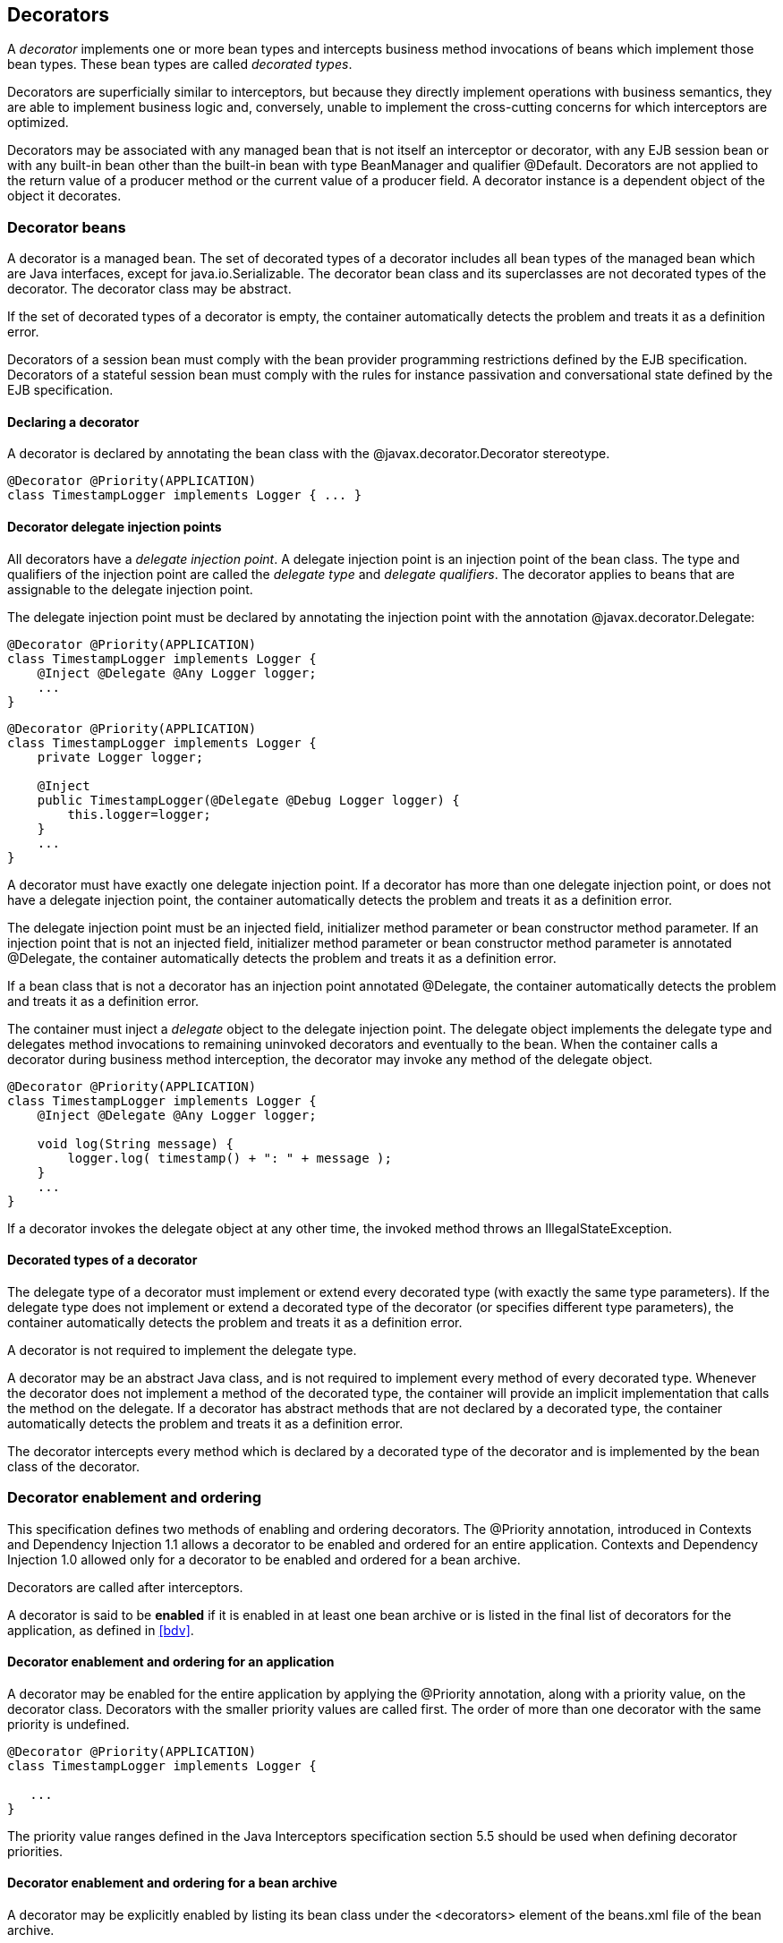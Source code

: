 [[decorators]]

== Decorators

A _decorator_ implements one or more bean types and intercepts business method invocations of beans which implement those bean types. These bean types are called _decorated types_.

Decorators are superficially similar to interceptors, but because they directly implement operations with business semantics, they are able to implement business logic and, conversely, unable to implement the cross-cutting concerns for which interceptors are optimized.

Decorators may be associated with any managed bean that is not itself an interceptor or decorator, with any EJB session bean or with any built-in bean other than the built-in bean with type +BeanManager+ and qualifier +@Default+. Decorators are not applied to the return value of a producer method or the current value of a producer field. A decorator instance is a dependent object of the object it decorates.

[[decorator_bean]]

=== Decorator beans

A decorator is a managed bean. The set of decorated types of a decorator includes all bean types of the managed bean which are Java interfaces, except for +java.io.Serializable+. The decorator bean class and its superclasses are not decorated types of the decorator. The decorator class may be abstract.

If the set of decorated types of a decorator is empty, the container automatically detects the problem and treats it as a definition error.

Decorators of a session bean must comply with the bean provider programming restrictions defined by the EJB specification. Decorators of a stateful session bean must comply with the rules for instance passivation and conversational state defined by the EJB specification.

[[decorator_annotation]]

==== Declaring a decorator

A decorator is declared by annotating the bean class with the +@javax.decorator.Decorator+ stereotype.

[source, java]
----
@Decorator @Priority(APPLICATION)
class TimestampLogger implements Logger { ... }
----

[[delegate_attribute]]

==== Decorator delegate injection points

All decorators have a _delegate injection point_. A delegate injection point is an injection point of the bean class. The type and qualifiers of the injection point are called the _delegate type_ and _delegate qualifiers_. The decorator applies to beans that are assignable to the delegate injection point.

The delegate injection point must be declared by annotating the injection point with the annotation +@javax.decorator.Delegate+:

[source, java]
----
@Decorator @Priority(APPLICATION)
class TimestampLogger implements Logger {
    @Inject @Delegate @Any Logger logger;
    ...
}
----

[source, java]
----
@Decorator @Priority(APPLICATION)
class TimestampLogger implements Logger {
    private Logger logger;
    
    @Inject
    public TimestampLogger(@Delegate @Debug Logger logger) {
        this.logger=logger;
    }
    ...
}
----

A decorator must have exactly one delegate injection point. If a decorator has more than one delegate injection point, or does not have a delegate injection point, the container automatically detects the problem and treats it as a definition error.

The delegate injection point must be an injected field, initializer method parameter or bean constructor method parameter. If an injection point that is not an injected field, initializer method parameter or bean constructor method parameter is annotated +@Delegate+, the container automatically detects the problem and treats it as a definition error.

If a bean class that is not a decorator has an injection point annotated +@Delegate+, the container automatically detects the problem and treats it as a definition error.

The container must inject a _delegate_ object to the delegate injection point. The delegate object implements the delegate type and delegates method invocations to remaining uninvoked decorators and eventually to the bean. When the container calls a decorator during business method interception, the decorator may invoke any method of the delegate object.

[source, java]
----
@Decorator @Priority(APPLICATION)
class TimestampLogger implements Logger { 
    @Inject @Delegate @Any Logger logger; 
 
    void log(String message) {
        logger.log( timestamp() + ": " + message );
    }
    ...
}
----

If a decorator invokes the delegate object at any other time, the invoked method throws an +IllegalStateException+.

[[decorated_types]]

==== Decorated types of a decorator

The delegate type of a decorator must implement or extend every decorated type (with exactly the same type parameters). If the delegate type does not implement or extend a decorated type of the decorator (or specifies different type parameters), the container automatically detects the problem and treats it as a definition error.

A decorator is not required to implement the delegate type.

A decorator may be an abstract Java class, and is not required to implement every method of every decorated type. Whenever the decorator does not implement a method of the decorated type, the container will provide an implicit implementation that calls the method on the delegate. If a decorator has abstract methods that are not declared by a decorated type, the container automatically detects the problem and treats it as a definition error.

The decorator intercepts every method which is declared by a decorated type of the decorator and is implemented by the bean class of the decorator.

[[enabled_decorators]]

=== Decorator enablement and ordering

This specification defines two methods of enabling and ordering decorators. The +@Priority+ annotation, introduced in Contexts and Dependency Injection 1.1 allows a decorator to be enabled and ordered for an entire application. Contexts and Dependency Injection 1.0 allowed only for a decorator to be enabled and ordered for a bean archive.

Decorators are called after interceptors.

A decorator is said to be *enabled* if it is enabled in at least one bean archive or is listed in the final list of decorators for the application, as defined in <<bdv>>.

[[enabled_decorators_priority]]

==== Decorator enablement and ordering for an application


A decorator may be enabled for the entire application by applying the +@Priority+ annotation, along with a priority value, on the decorator class. Decorators with the smaller priority values are called first. The order of more than one decorator with the same priority is undefined.

----
@Decorator @Priority(APPLICATION)
class TimestampLogger implements Logger {

   ...
}
----

The priority value ranges defined in the Java Interceptors specification section 5.5 should be used when defining decorator priorities.

[[enabled_decorators_bean_archive]]

==== Decorator enablement and ordering for a bean archive

A decorator may be  explicitly enabled by listing its bean class under the +<decorators>+ element of the +beans.xml+ file of the bean archive.

----
<beans xmlns="http://java.sun.com/xml/ns/javaee"
       xmlns:xsi="http://www.w3.org/2001/XMLSchema-instance"
       xsi:schemaLocation="http://java.sun.com/xml/ns/javaee http://java.sun.com/xml/ns/javaee/beans_1_0.xsd">
   <decorators>
      <class>org.mycompany.myfwk.TimestampLogger</class>
      <class>org.mycompany.myfwk.IdentityLogger</class>
   </decorators>
</beans>
----

The order of the decorator declarations determines the decorator ordering. Decorators which occur earlier in the list are called first.

Each child +<class>+ element must specify the name of a decorator bean class. If there is no class with the specified name, or if the class with the specified name is not a decorator bean class, the container automatically detects the problem and treats it as a deployment problem.

If the same class is listed twice under the +<decorators>+ element, the container automatically detects the problem and treats it as a deployment problem.


[[decorator_resolution]]

=== Decorator resolution

The process of matching decorators to a certain bean is called _decorator resolution_. A decorator is bound to a bean if:

* The bean is assignable to the delegate injection point according to the rules defined in <<typesafe_resolution>> (using <<delegate_assignable_parameters>>).
* The decorator is enabled in the bean archive containing the bean.


If a decorator matches a managed bean, the managed bean class must be a proxyable bean type, as defined in <<unproxyable>>.

For a custom implementation of the +Decorator+ interface defined in <<decorator>>, the container calls +getDelegateType()+, +getDelegateQualifiers()+ and +getDecoratedTypes()+ to determine the delegate type and qualifiers and decorated types of the decorator.

[[delegate_assignable_parameters]]

==== Assignability of raw and parameterized types for delegate injection points

Decorator delegate injection points have a special set of rules for determining assignability of raw and parameterized types, as an exception to <<assignable_parameters>>.

A raw bean type is considered assignable to a parameterized delegate type if the raw types are identical and all type parameters of the delegate type are either unbounded type variables or +java.lang.Object+.

A parameterized bean type is considered assignable to a parameterized delegate type if they have identical raw type and for each parameter:

* the delegate type parameter and the bean type parameter are actual types with identical raw type, and, if the type is parameterized, the bean type parameter is assignable to the delegate type parameter according to these rules, or
* the delegate type parameter is a wildcard, the bean type parameter is an actual type and the actual type is assignable to the upper bound, if any, of the wildcard and assignable from the lower bound, if any, of the wildcard, or
* the delegate type parameter is a wildcard, the bean type parameter is a type variable and the upper bound of the type variable is assignable to the upper bound, if any, of the wildcard and assignable from the lower bound, if any, of the wildcard, or
* the delegate type parameter and the bean type parameter are both type variables and the upper bound of the bean type parameter is assignable to the upper bound, if any, of the delegate type parameter, or
* the delegate type parameter is a type variable, the bean type parameter is an actual type, and the actual type is assignable to the upper bound, if any, of the type variable.


[[decorator_invocation]]

=== Decorator invocation

Whenever a business method is invoked on an instance of a bean with decorators, the container intercepts the business method invocation and, after processing all interceptors of the method, invokes decorators of the bean.

The container searches for the first decorator of the instance that implements the method that is being invoked as a business method. If no such decorator exists, the container invokes the business method of the intercepted instance. Otherwise, the container calls the method of the decorator.

When any decorator is invoked by the container, it may in turn invoke a method of the delegate. The container intercepts the delegate invocation and searches for the first decorator of the instance such that:

* the decorator occurs after the decorator invoking the delegate, and
* the decorator implements the method that is being invoked upon the delegate.


If no such decorator exists, the container invokes the business method of the intercepted instance. Otherwise, the container calls the method of the decorator.

